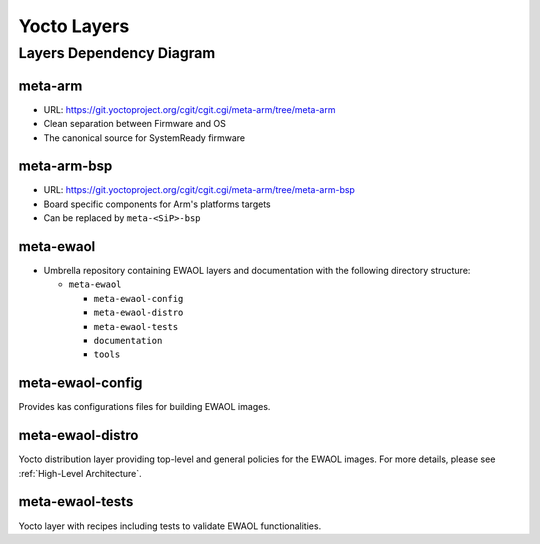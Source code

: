 Yocto Layers
============


Layers Dependency Diagram
-------------------------

.. image:: images/ewaol_layers_deps_diagram.png

meta-arm
^^^^^^^^

* URL: https://git.yoctoproject.org/cgit/cgit.cgi/meta-arm/tree/meta-arm
* Clean separation between Firmware and OS
* The canonical source for SystemReady firmware

meta-arm-bsp
^^^^^^^^^^^^

* URL: https://git.yoctoproject.org/cgit/cgit.cgi/meta-arm/tree/meta-arm-bsp
* Board specific components for Arm's platforms targets
* Can be replaced by ``meta-<SiP>-bsp``

meta-ewaol
^^^^^^^^^^

* Umbrella repository containing EWAOL layers and documentation with the
  following directory structure:

  * ``meta-ewaol``

    * ``meta-ewaol-config``
    * ``meta-ewaol-distro``
    * ``meta-ewaol-tests``
    * ``documentation``
    * ``tools``

meta-ewaol-config
^^^^^^^^^^^^^^^^^

Provides kas configurations files for building EWAOL images.

meta-ewaol-distro
^^^^^^^^^^^^^^^^^

Yocto distribution layer providing top-level and general policies for the EWAOL
images. For more details, please see :ref:`High-Level Architecture`.

meta-ewaol-tests
^^^^^^^^^^^^^^^^

Yocto layer with recipes including tests to validate EWAOL functionalities.
